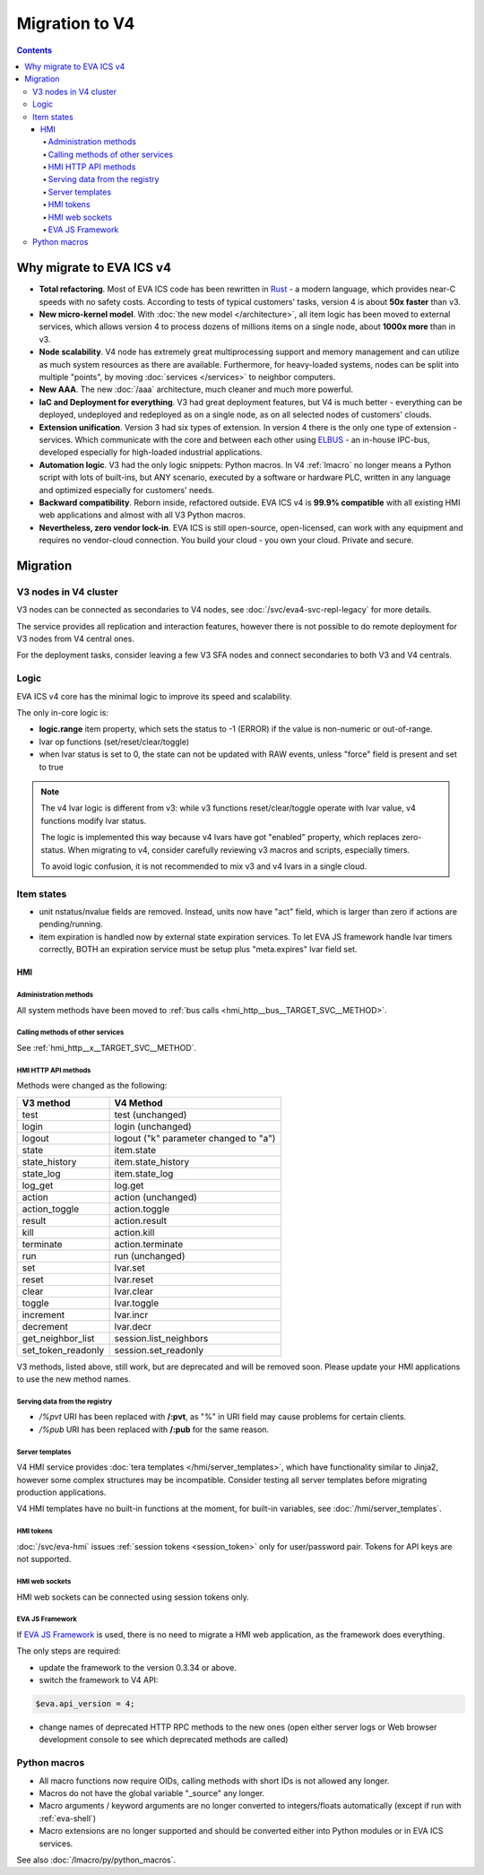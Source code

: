 Migration to V4
***************

.. contents::

Why migrate to EVA ICS v4
=========================

* **Total refactoring**. Most of EVA ICS code has been rewritten in `Rust
  <https://www.rust-lang.org>`_ - a modern language, which provides near-C
  speeds with no safety costs. According to tests of typical customers' tasks,
  version 4 is about **50x faster** than v3.

* **New micro-kernel model**. With :doc:`the new model </architecture>`, all
  item logic has been moved to external services, which allows version 4 to
  process dozens of millions items on a single node, about **1000x more** than
  in v3.

* **Node scalability**. V4 node has extremely great multiprocessing support and
  memory management and can utilize as much system resources as there are
  available. Furthermore, for heavy-loaded systems, nodes can be split into
  multiple "points", by moving :doc:`services </services>` to neighbor
  computers.

* **New AAA**. The new :doc:`/aaa` architecture, much cleaner and much more
  powerful.

* **IaC and Deployment for everything**. V3 had great deployment features, but
  V4 is much better - everything can be deployed, undeployed and redeployed as
  on a single node, as on all selected nodes of customers' clouds.

* **Extension unification**. Version 3 had six types of extension. In version 4
  there is the only one type of extension - services. Which communicate with
  the core and between each other using `ELBUS <https://elbus.bma.ai/>`_ - an
  in-house IPC-bus, developed especially for high-loaded industrial
  applications.

* **Automation logic**. V3 had the only logic snippets: Python macros. In V4
  :ref:`lmacro` no longer means a Python script with lots of built-ins, but ANY
  scenario, executed by a software or hardware PLC, written in any language and
  optimized especially for customers' needs.

* **Backward compatibility**. Reborn inside, refactored outside. EVA ICS v4 is
  **99.9% compatible** with all existing HMI web applications and almost with
  all V3 Python macros.

* **Nevertheless, zero vendor lock-in**. EVA ICS is still open-source,
  open-licensed, can work with any equipment and requires no vendor-cloud
  connection. You build your cloud - you own your cloud. Private and secure.

Migration
=========

V3 nodes in V4 cluster
----------------------

V3 nodes can be connected as secondaries to V4 nodes, see
:doc:`/svc/eva4-svc-repl-legacy` for more details.

The service provides all replication and interaction features, however there is
not possible to do remote deployment for V3 nodes from V4 central ones.

For the deployment tasks, consider leaving a few V3 SFA nodes and connect
secondaries to both V3 and V4 centrals.

Logic
-----

EVA ICS v4 core has the minimal logic to improve its speed and scalability.

The only in-core logic is:

- **logic.range** item property, which sets the status to -1 (ERROR) if the
  value is non-numeric or out-of-range.

- lvar op functions (set/reset/clear/toggle)

- when lvar status is set to 0, the state can not be updated with RAW events,
  unless "force" field is present and set to true

.. note::

    The v4 lvar logic is different from v3: while v3 functions
    reset/clear/toggle operate with lvar value, v4 functions modify lvar
    status.

    The logic is implemented this way because v4 lvars have got "enabled"
    property, which replaces zero-status. When migrating to v4, consider
    carefully reviewing v3 macros and scripts, especially timers.

    To avoid logic confusion, it is not recommended to mix v3 and v4 lvars in a
    single cloud.

Item states
-----------

* unit nstatus/nvalue fields are removed. Instead, units now have "act" field,
  which is larger than zero if actions are pending/running.

* item expiration is handled now by external state expiration services. To let
  EVA JS framework handle lvar timers correctly, BOTH an expiration service
  must be setup plus "meta.expires" lvar field set.

HMI
___

Administration methods
~~~~~~~~~~~~~~~~~~~~~~

All system methods have been moved to :ref:`bus calls
<hmi_http__bus__TARGET_SVC__METHOD>`.

Calling methods of other services
~~~~~~~~~~~~~~~~~~~~~~~~~~~~~~~~~

See :ref:`hmi_http__x__TARGET_SVC__METHOD`.

HMI HTTP API methods
~~~~~~~~~~~~~~~~~~~~

Methods were changed as the following:

==================  =====================================
V3 method           V4 Method
==================  =====================================
test                test (unchanged)
login               login (unchanged)
logout              logout ("k" parameter changed to "a")
state               item.state
state_history       item.state_history
state_log           item.state_log
log_get             log.get
action              action (unchanged)
action_toggle       action.toggle
result              action.result
kill                action.kill
terminate           action.terminate
run                 run (unchanged)
set                 lvar.set
reset               lvar.reset
clear               lvar.clear
toggle              lvar.toggle
increment           lvar.incr
decrement           lvar.decr
get_neighbor_list   session.list_neighbors
set_token_readonly  session.set_readonly
==================  =====================================

V3 methods, listed above, still work, but are deprecated and will be removed
soon. Please update your HMI applications to use the new method names.

Serving data from the registry
~~~~~~~~~~~~~~~~~~~~~~~~~~~~~~

* */%pvt* URI has been replaced with **/:pvt**, as "%" in URI field may cause
  problems for certain clients.

* */%pub* URI has been replaced with **/:pub** for the same reason.

Server templates
~~~~~~~~~~~~~~~~~

V4 HMI service provides :doc:`tera templates </hmi/server_templates>`, which
have functionality similar to Jinja2, however some complex structures may be
incompatible. Consider testing all server templates before migrating production
applications.

V4 HMI templates have no built-in functions at the moment, for built-in
variables, see :doc:`/hmi/server_templates`.

HMI tokens
~~~~~~~~~~

:doc:`/svc/eva-hmi` issues :ref:`session tokens <session_token>` only for
user/password pair. Tokens for API keys are not supported.

HMI web sockets
~~~~~~~~~~~~~~~

HMI web sockets can be connected using session tokens only.

EVA JS Framework
~~~~~~~~~~~~~~~~

If `EVA JS Framework <https://github.com/alttch/eva-js-framework>`_ is used,
there is no need to migrate a HMI web application, as the framework does
everything.

The only steps are required:

* update the framework to the version 0.3.34 or above.

* switch the framework to V4 API:

.. code:: javascript

    $eva.api_version = 4;

* change names of deprecated HTTP RPC methods to the new ones (open either
  server logs or Web browser development console to see which deprecated
  methods are called)

Python macros
-------------

* All macro functions now require OIDs, calling methods with short IDs is not
  allowed any longer.

* Macros do not have the global variable "\_source" any longer.

* Macro arguments / keyword arguments are no longer converted to
  integers/floats automatically (except if run with :ref:`eva-shell`)

* Macro extensions are no longer supported and should be converted either into
  Python modules or in EVA ICS services.

See also :doc:`/lmacro/py/python_macros`.
